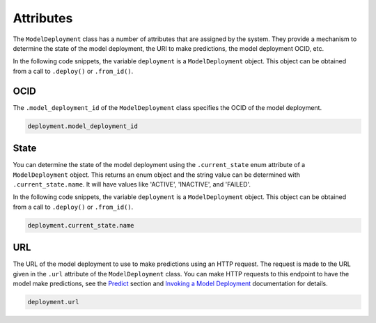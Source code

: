 Attributes
**********

The ``ModelDeployment`` class has a number of attributes that are assigned by the system. They provide a mechanism to determine the state of the model deployment, the URI to make predictions, the model deployment OCID, etc.

In the following code snippets, the variable ``deployment`` is a ``ModelDeployment`` object.  This object can be obtained from a call to ``.deploy()`` or ``.from_id()``.

OCID
====

The ``.model_deployment_id`` of the ``ModelDeployment`` class specifies
the OCID of the model deployment.

.. code-block:: python3

    deployment.model_deployment_id

State
=====

You can determine the state of the model deployment using the ``.current_state`` enum attribute of a ``ModelDeployment`` object.  This returns an enum object and the string value can be determined with ``.current_state.name``. It will have values like 'ACTIVE', 'INACTIVE', and 'FAILED'.

In the following code snippets, the variable ``deployment`` is a ``ModelDeployment`` object.  This object can be obtained from a call to ``.deploy()`` or ``.from_id()``.

.. code-block:: python3

    deployment.current_state.name


URL
===

The URL of the model deployment to use to make predictions using an HTTP request. The request is made to the URL given in the ``.url`` attribute of the ``ModelDeployment`` class. You can make HTTP requests to this endpoint to have the model make predictions, see the `Predict <predict.html>`__  section and `Invoking a Model Deployment <https://docs.oracle.com/en-us/iaas/data-science/using/model-dep-invoke.htm>`__ documentation for details.

.. code-block:: python3

    deployment.url

